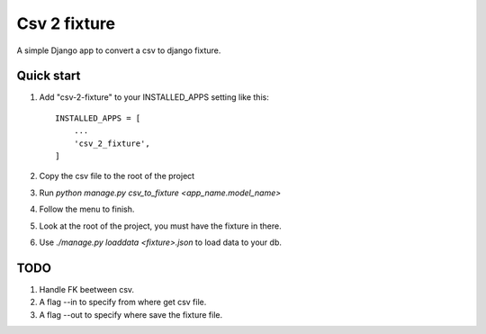 =============
Csv 2 fixture
=============

A simple Django app to convert a csv to django fixture.

Quick start
-----------

1. Add "csv-2-fixture" to your INSTALLED_APPS setting like this::

    INSTALLED_APPS = [
        ...
        'csv_2_fixture',
    ]

2. Copy the csv file to the root of the project
3. Run `python manage.py csv_to_fixture <app_name.model_name>`
4. Follow the menu to finish.
5. Look at the root of the project, you must have the fixture in there.
6. Use `./manage.py loaddata <fixture>.json` to load data to your db.


TODO
----

1. Handle FK beetween csv.
2. A flag --in to specify from where get csv file.
3. A flag --out to specify where save the fixture file.
